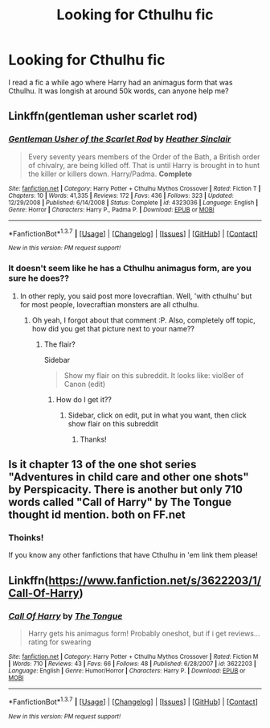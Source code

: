 #+TITLE: Looking for Cthulhu fic

* Looking for Cthulhu fic
:PROPERTIES:
:Author: laserthrasher1
:Score: 14
:DateUnix: 1463574664.0
:DateShort: 2016-May-18
:FlairText: Request
:END:
I read a fic a while ago where Harry had an animagus form that was Cthulhu. It was longish at around 50k words, can anyone help me?


** Linkffn(gentleman usher scarlet rod)
:PROPERTIES:
:Author: viol8er
:Score: 5
:DateUnix: 1463595649.0
:DateShort: 2016-May-18
:END:

*** [[http://www.fanfiction.net/s/4323036/1/][*/Gentleman Usher of the Scarlet Rod/*]] by [[https://www.fanfiction.net/u/170270/Heather-Sinclair][/Heather Sinclair/]]

#+begin_quote
  Every seventy years members of the Order of the Bath, a British order of chivalry, are being killed off. That is until Harry is brought in to hunt the killer or killers down. Harry/Padma. *Complete*
#+end_quote

^{/Site/: [[http://www.fanfiction.net/][fanfiction.net]] *|* /Category/: Harry Potter + Cthulhu Mythos Crossover *|* /Rated/: Fiction T *|* /Chapters/: 10 *|* /Words/: 41,335 *|* /Reviews/: 172 *|* /Favs/: 436 *|* /Follows/: 323 *|* /Updated/: 12/29/2008 *|* /Published/: 6/14/2008 *|* /Status/: Complete *|* /id/: 4323036 *|* /Language/: English *|* /Genre/: Horror *|* /Characters/: Harry P., Padma P. *|* /Download/: [[http://www.p0ody-files.com/ff_to_ebook/ffn-bot/index.php?id=4323036&source=ff&filetype=epub][EPUB]] or [[http://www.p0ody-files.com/ff_to_ebook/ffn-bot/index.php?id=4323036&source=ff&filetype=mobi][MOBI]]}

--------------

*FanfictionBot*^{1.3.7} *|* [[[https://github.com/tusing/reddit-ffn-bot/wiki/Usage][Usage]]] | [[[https://github.com/tusing/reddit-ffn-bot/wiki/Changelog][Changelog]]] | [[[https://github.com/tusing/reddit-ffn-bot/issues/][Issues]]] | [[[https://github.com/tusing/reddit-ffn-bot/][GitHub]]] | [[[https://www.reddit.com/message/compose?to=%2Fu%2Ftusing][Contact]]]

^{/New in this version: PM request support!/}
:PROPERTIES:
:Author: FanfictionBot
:Score: 2
:DateUnix: 1463595711.0
:DateShort: 2016-May-18
:END:


*** It doesn't seem like he has a Cthulhu animagus form, are you sure he does??
:PROPERTIES:
:Author: laserthrasher1
:Score: 1
:DateUnix: 1463618334.0
:DateShort: 2016-May-19
:END:

**** In other reply, you said post more lovecraftian. Well, 'with cthulhu' but for most people, lovecraftian monsters are all cthulhu.
:PROPERTIES:
:Author: viol8er
:Score: 2
:DateUnix: 1463619809.0
:DateShort: 2016-May-19
:END:

***** Oh yeah, I forgot about that comment :P. Also, completely off topic, how did you get that picture next to your name??
:PROPERTIES:
:Author: laserthrasher1
:Score: 1
:DateUnix: 1463620918.0
:DateShort: 2016-May-19
:END:

****** The flair?

Sidebar

#+begin_quote
  Show my flair on this subreddit. It looks like: viol8er of Canon (edit)
#+end_quote
:PROPERTIES:
:Author: viol8er
:Score: 1
:DateUnix: 1463621999.0
:DateShort: 2016-May-19
:END:

******* How do I get it??
:PROPERTIES:
:Author: laserthrasher1
:Score: 1
:DateUnix: 1463622659.0
:DateShort: 2016-May-19
:END:

******** Sidebar, click on edit, put in what you want, then click show flair on this subreddit
:PROPERTIES:
:Author: viol8er
:Score: 1
:DateUnix: 1463623438.0
:DateShort: 2016-May-19
:END:

********* Thanks!
:PROPERTIES:
:Author: laserthrasher1
:Score: 1
:DateUnix: 1463657991.0
:DateShort: 2016-May-19
:END:


** Is it chapter 13 of the one shot series "Adventures in child care and other one shots" by Perspicacity. There is another but only 710 words called "Call of Harry" by The Tongue thought id mention. both on FF.net
:PROPERTIES:
:Author: Suvian
:Score: 2
:DateUnix: 1463590967.0
:DateShort: 2016-May-18
:END:

*** Thoinks!

If you know any other fanfictions that have Cthulhu in 'em link them please!
:PROPERTIES:
:Author: laserthrasher1
:Score: 1
:DateUnix: 1463592671.0
:DateShort: 2016-May-18
:END:


** Linkffn([[https://www.fanfiction.net/s/3622203/1/Call-Of-Harry]])
:PROPERTIES:
:Author: viol8er
:Score: 1
:DateUnix: 1463622103.0
:DateShort: 2016-May-19
:END:

*** [[http://www.fanfiction.net/s/3622203/1/][*/Call Of Harry/*]] by [[https://www.fanfiction.net/u/910441/The-Tongue][/The Tongue/]]

#+begin_quote
  Harry gets his animagus form! Probably oneshot, but if i get reviews... rating for swearing
#+end_quote

^{/Site/: [[http://www.fanfiction.net/][fanfiction.net]] *|* /Category/: Harry Potter + Cthulhu Mythos Crossover *|* /Rated/: Fiction M *|* /Words/: 710 *|* /Reviews/: 43 *|* /Favs/: 66 *|* /Follows/: 48 *|* /Published/: 6/28/2007 *|* /id/: 3622203 *|* /Language/: English *|* /Genre/: Humor/Horror *|* /Characters/: Harry P. *|* /Download/: [[http://www.p0ody-files.com/ff_to_ebook/ffn-bot/index.php?id=3622203&source=ff&filetype=epub][EPUB]] or [[http://www.p0ody-files.com/ff_to_ebook/ffn-bot/index.php?id=3622203&source=ff&filetype=mobi][MOBI]]}

--------------

*FanfictionBot*^{1.3.7} *|* [[[https://github.com/tusing/reddit-ffn-bot/wiki/Usage][Usage]]] | [[[https://github.com/tusing/reddit-ffn-bot/wiki/Changelog][Changelog]]] | [[[https://github.com/tusing/reddit-ffn-bot/issues/][Issues]]] | [[[https://github.com/tusing/reddit-ffn-bot/][GitHub]]] | [[[https://www.reddit.com/message/compose?to=%2Fu%2Ftusing][Contact]]]

^{/New in this version: PM request support!/}
:PROPERTIES:
:Author: FanfictionBot
:Score: 1
:DateUnix: 1463622165.0
:DateShort: 2016-May-19
:END:
